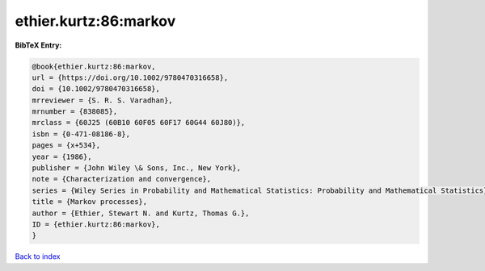ethier.kurtz:86:markov
======================

.. :cite:t:`ethier.kurtz:86:markov`

.. bibliography:: ../../All.bib

**BibTeX Entry:**

.. code-block:: bibtex

   @book{ethier.kurtz:86:markov,
   url = {https://doi.org/10.1002/9780470316658},
   doi = {10.1002/9780470316658},
   mrreviewer = {S. R. S. Varadhan},
   mrnumber = {838085},
   mrclass = {60J25 (60B10 60F05 60F17 60G44 60J80)},
   isbn = {0-471-08186-8},
   pages = {x+534},
   year = {1986},
   publisher = {John Wiley \& Sons, Inc., New York},
   note = {Characterization and convergence},
   series = {Wiley Series in Probability and Mathematical Statistics: Probability and Mathematical Statistics},
   title = {Markov processes},
   author = {Ethier, Stewart N. and Kurtz, Thomas G.},
   ID = {ethier.kurtz:86:markov},
   }

`Back to index <../index>`_

